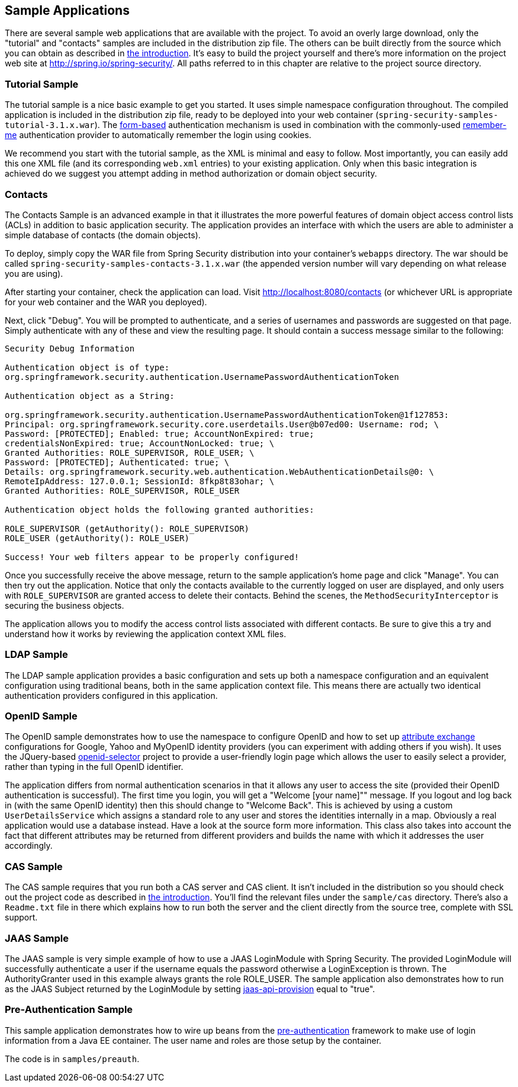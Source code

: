 

[[sample-apps]]
== Sample Applications
There are several sample web applications that are available with the project.
To avoid an overly large download, only the "tutorial" and "contacts" samples are included in the distribution zip file.
The others can be built directly from the source which you can obtain as described in <<get-source,the introduction>>.
It's easy to build the project yourself and there's more information on the project web site at http://spring.io/spring-security/[http://spring.io/spring-security/].
All paths referred to in this chapter are relative to the project source directory.


[[tutorial-sample]]
=== Tutorial Sample
The tutorial sample is a nice basic example to get you started.
It uses simple namespace configuration throughout.
The compiled application is included in the distribution zip file, ready to be deployed into your web container (`spring-security-samples-tutorial-3.1.x.war`).
The <<ns-form-and-basic,form-based>> authentication mechanism is used in combination with the commonly-used <<remember-me,remember-me>> authentication provider to automatically remember the login using cookies.

We recommend you start with the tutorial sample, as the XML is minimal and easy to follow.
Most importantly, you can easily add this one XML file (and its corresponding `web.xml` entries) to your existing application.
Only when this basic integration is achieved do we suggest you attempt adding in method authorization or domain object security.


[[contacts-sample]]
=== Contacts
The Contacts Sample is an advanced example in that it illustrates the more powerful features of domain object access control lists (ACLs) in addition to basic application security.
The application provides an interface with which the users are able to administer a simple database of contacts (the domain objects).

To deploy, simply copy the WAR file from Spring Security distribution into your container's `webapps` directory.
The war should be called `spring-security-samples-contacts-3.1.x.war` (the appended version number will vary depending on what release you are using).

After starting your container, check the application can load.
Visit http://localhost:8080/contacts (or whichever URL is appropriate for your web container and the WAR you deployed).

Next, click "Debug".
You will be prompted to authenticate, and a series of usernames and passwords are suggested on that page.
Simply authenticate with any of these and view the resulting page.
It should contain a success message similar to the following:
----

Security Debug Information

Authentication object is of type:
org.springframework.security.authentication.UsernamePasswordAuthenticationToken

Authentication object as a String:

org.springframework.security.authentication.UsernamePasswordAuthenticationToken@1f127853:
Principal: org.springframework.security.core.userdetails.User@b07ed00: Username: rod; \
Password: [PROTECTED]; Enabled: true; AccountNonExpired: true;
credentialsNonExpired: true; AccountNonLocked: true; \
Granted Authorities: ROLE_SUPERVISOR, ROLE_USER; \
Password: [PROTECTED]; Authenticated: true; \
Details: org.springframework.security.web.authentication.WebAuthenticationDetails@0: \
RemoteIpAddress: 127.0.0.1; SessionId: 8fkp8t83ohar; \
Granted Authorities: ROLE_SUPERVISOR, ROLE_USER

Authentication object holds the following granted authorities:

ROLE_SUPERVISOR (getAuthority(): ROLE_SUPERVISOR)
ROLE_USER (getAuthority(): ROLE_USER)

Success! Your web filters appear to be properly configured!

----


Once you successfully receive the above message, return to the sample application's home page and click "Manage".
You can then try out the application.
Notice that only the contacts available to the currently logged on user are displayed, and only users with `ROLE_SUPERVISOR` are granted access to delete their contacts.
Behind the scenes, the `MethodSecurityInterceptor` is securing the business objects.

The application allows you to modify the access control lists associated with different contacts.
Be sure to give this a try and understand how it works by reviewing the application context XML files.


[[ldap-sample]]
=== LDAP Sample
The LDAP sample application provides a basic configuration and sets up both a namespace configuration and an equivalent configuration using traditional beans, both in the same application context file.
This means there are actually two identical authentication providers configured in this application.


[[openid-sample]]
=== OpenID Sample
The OpenID sample demonstrates how to use the namespace to configure OpenID and how to set up http://openid.net/specs/openid-attribute-exchange-1_0.html[attribute exchange] configurations for Google, Yahoo and MyOpenID identity providers (you can experiment with adding others if you wish).
It uses the JQuery-based http://code.google.com/p/openid-selector/[openid-selector] project to provide a user-friendly login page which allows the user to easily select a provider, rather than typing in the full OpenID identifier.

The application differs from normal authentication scenarios in that it allows any user to access the site (provided their OpenID authentication is successful).
The first time you login, you will get a "Welcome [your name]"" message.
If you logout and log back in (with the same OpenID identity) then this should change to "Welcome Back".
This is achieved by using a custom `UserDetailsService` which assigns a standard role to any user and stores the identities internally in a map.
Obviously a real application would use a database instead.
Have a look at the source form more information.
This class also takes into account the fact that different attributes may be returned from different providers and builds the name with which it addresses the user accordingly.


[[cas-sample]]
=== CAS Sample
The CAS sample requires that you run both a CAS server and CAS client.
It isn't included in the distribution so you should check out the project code as described in <<get-source,the introduction>>.
You'll find the relevant files under the `sample/cas` directory.
There's also a `Readme.txt` file in there which explains how to run both the server and the client directly from the source tree, complete with SSL support.


[[jaas-sample]]
=== JAAS Sample
The JAAS sample is very simple example of how to use a JAAS LoginModule with Spring Security.
The provided LoginModule will successfully authenticate a user if the username equals the password otherwise a LoginException is thrown.
The AuthorityGranter used in this example always grants the role ROLE_USER.
The sample application also demonstrates how to run as the JAAS Subject returned by the LoginModule by setting <<nsa-http-jaas-api-provision,jaas-api-provision>> equal to "true".


[[preauth-sample]]
=== Pre-Authentication Sample
This sample application demonstrates how to wire up beans from the <<preauth,pre-authentication>> framework to make use of login information from a Java EE container.
The user name and roles are those setup by the container.

The code is in `samples/preauth`.

